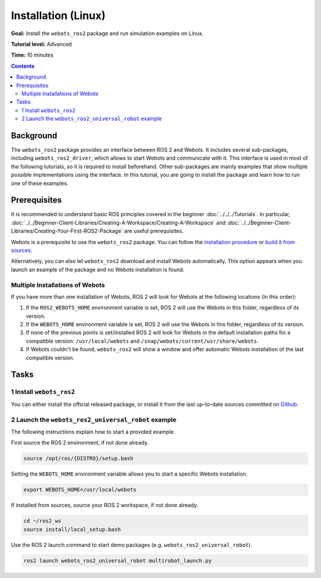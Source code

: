 Installation (Linux)
======================================

**Goal:** Install the ``webots_ros2`` package and run simulation examples on Linux.

**Tutorial level:** Advanced

**Time:** 10 minutes

.. contents:: Contents
   :depth: 2
   :local:

Background
----------

The ``webots_ros2`` package provides an interface between ROS 2 and Webots.
It includes several sub-packages, including ``webots_ros2_driver``, which allows to start Webots and communicate with it.
This interface is used in most of the following tutorials, so it is required to install beforehand.
Other sub-packages are mainly examples that show multiple possible implementations using the interface.
In this tutorial, you are going to install the package and learn how to run one of these examples.

Prerequisites
-------------

It is recommended to understand basic ROS principles covered in the beginner :doc:`../../../Tutorials`.
In particular, :doc:`../../Beginner-Client-Libraries/Creating-A-Workspace/Creating-A-Workspace` and :doc:`../../Beginner-Client-Libraries/Creating-Your-First-ROS2-Package` are useful prerequisites.

Webots is a prerequisite to use the ``webots_ros2`` package. 
You can follow the `installation procedure <https://cyberbotics.com/doc/guide/installation-procedure>`_ or `build it from sources <https://github.com/cyberbotics/webots/wiki/Linux-installation/>`_.

Alternatively, you can also let ``webots_ros2`` download and install Webots automatically. 
This option appears when you launch an example of the package and no Webots installation is found. 

Multiple Installations of Webots
^^^^^^^^^^^^^^^^^^^^^^^^^^^^^^^^

If you have more than one installation of Webots, ROS 2 will look for Webots at the following locations (in this order):

1. If the ``ROS2_WEBOTS_HOME`` environment variable is set, ROS 2 will use the Webots in this folder, regardless of its version.
2. If the ``WEBOTS_HOME`` environment variable is set, ROS 2 will use the Webots in this folder, regardless of its version.
3. If none of the previous points is set/installed ROS 2 will look for Webots in the default installation paths for a compatible version: ``/usr/local/webots`` and ``/snap/webots/current/usr/share/webots``.
4. If Webots couldn't be found, ``webots_ros2`` will show a window and offer automatic Webots installation of the last compatible version.

Tasks
-----

1 Install ``webots_ros2``
^^^^^^^^^^^^^^^^^^^^^^^^^
You can either install the official released package, or install it from the last up-to-date sources committed on `Github <https://github.com/cyberbotics/webots_ros2>`_.

.. tabs::

    .. group-tab:: Install ``webots_ros2`` distributed package

        Run the following command in a terminal.

        .. code-block:: console

            sudo apt-get install ros-{DISTRO}-webots-ros2

    .. group-tab:: Install ``webots_ros2`` from sources

        Create a ROS 2 workspace with its ``src`` directory.

        .. code-block:: console

            mkdir -p ~/ros2_ws/src

        Source the ROS 2 environment.

        .. code-block:: console

            source /opt/ros/{DISTRO}/setup.bash

        Retrieve the sources from Github.
        
        .. code-block:: console

            cd ~/ros2_ws
            git clone --recurse-submodules https://github.com/cyberbotics/webots_ros2.git src/webots_ros2

        Install the package dependencies.

        .. code-block:: console

            sudo apt install python3-pip python3-rosdep python3-colcon-common-extensions
            sudo rosdep init && rosdep update
            rosdep install --from-paths src --ignore-src --rosdistro {DISTRO}

        Build the package using ``colcon``.

        .. code-block:: console

            colcon build

        Source this workspace.

        .. code-block:: console

            source install/local_setup.bash

2 Launch the ``webots_ros2_universal_robot`` example
^^^^^^^^^^^^^^^^^^^^^^^^^^^^^^^^^^^^^^^^^^^^^^^^^^^^

The following instructions explain how to start a provided example.

First source the ROS 2 environment, if not done already.

.. code-block:: console

        source /opt/ros/{DISTRO}/setup.bash

Setting the ``WEBOTS_HOME`` environment variable allows you to start a specific Webots installation.

.. code-block:: console

        export WEBOTS_HOME=/usr/local/webots

If installed from sources, source your ROS 2 workspace, if not done already.

.. code-block:: console

        cd ~/ros2_ws
        source install/local_setup.bash

Use the ROS 2 launch command to start demo packages (e.g. ``webots_ros2_universal_robot``).

.. code-block:: console

        ros2 launch webots_ros2_universal_robot multirobot_launch.py